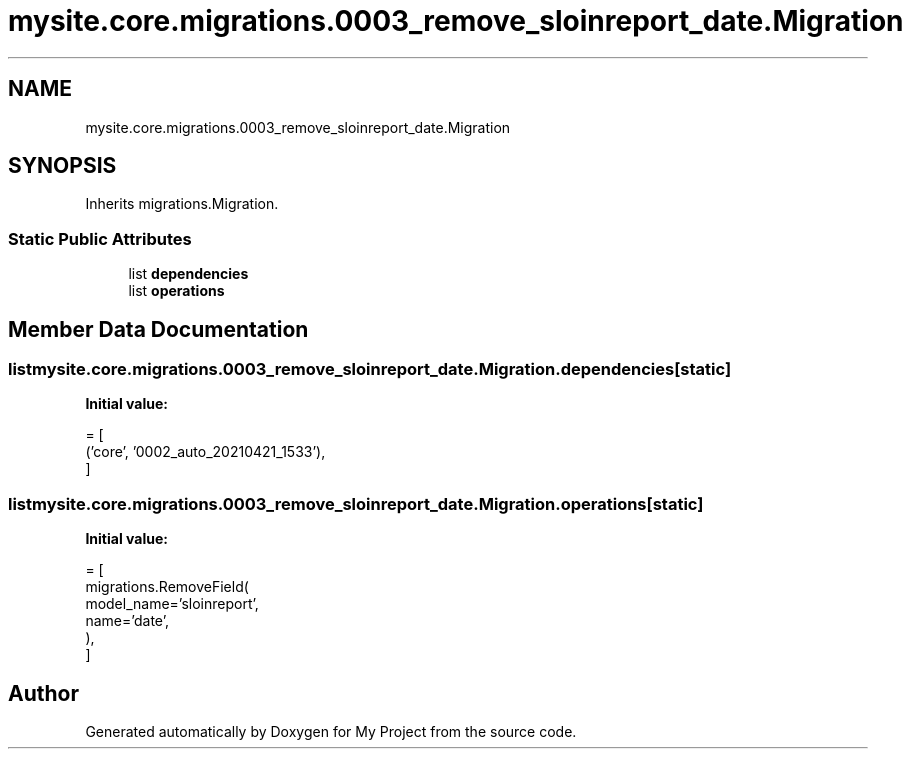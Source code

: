 .TH "mysite.core.migrations.0003_remove_sloinreport_date.Migration" 3 "Thu May 6 2021" "My Project" \" -*- nroff -*-
.ad l
.nh
.SH NAME
mysite.core.migrations.0003_remove_sloinreport_date.Migration
.SH SYNOPSIS
.br
.PP
.PP
Inherits migrations\&.Migration\&.
.SS "Static Public Attributes"

.in +1c
.ti -1c
.RI "list \fBdependencies\fP"
.br
.ti -1c
.RI "list \fBoperations\fP"
.br
.in -1c
.SH "Member Data Documentation"
.PP 
.SS "list mysite\&.core\&.migrations\&.0003_remove_sloinreport_date\&.Migration\&.dependencies\fC [static]\fP"
\fBInitial value:\fP
.PP
.nf
=  [
        ('core', '0002_auto_20210421_1533'),
    ]
.fi
.SS "list mysite\&.core\&.migrations\&.0003_remove_sloinreport_date\&.Migration\&.operations\fC [static]\fP"
\fBInitial value:\fP
.PP
.nf
=  [
        migrations\&.RemoveField(
            model_name='sloinreport',
            name='date',
        ),
    ]
.fi


.SH "Author"
.PP 
Generated automatically by Doxygen for My Project from the source code\&.
